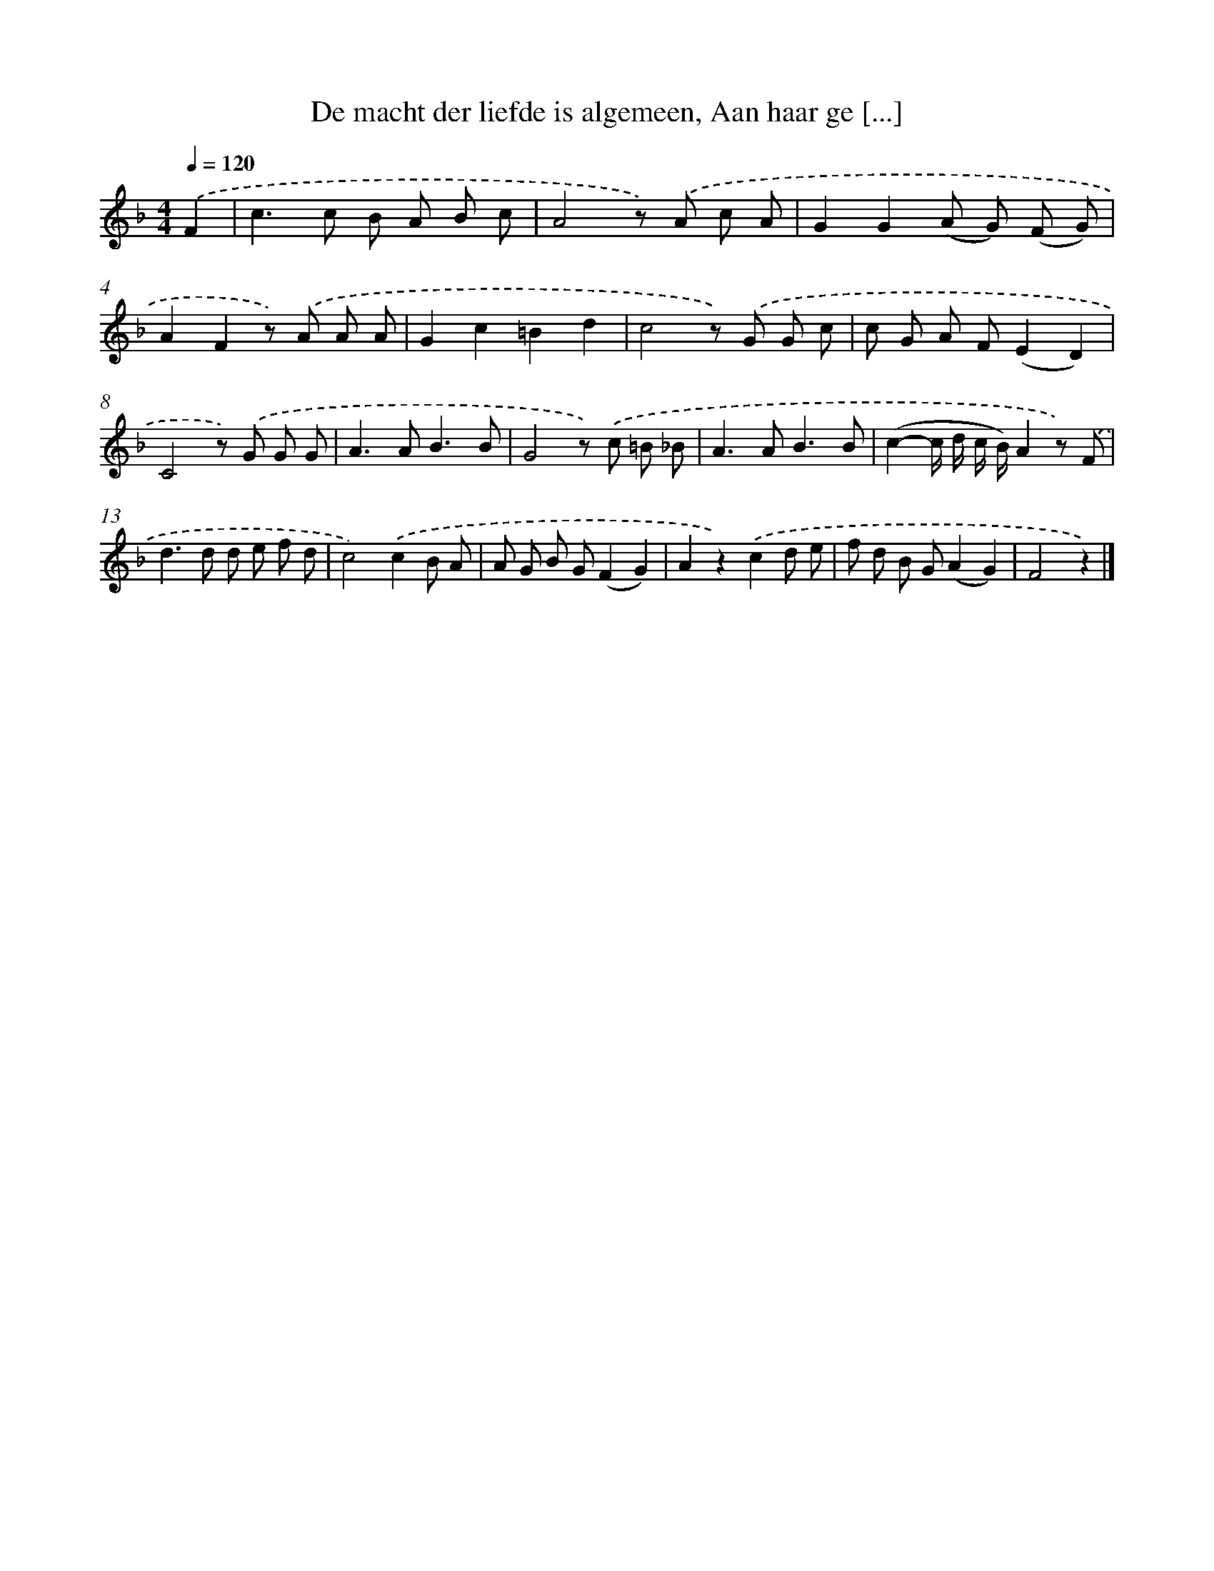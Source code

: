 X: 6260
T: De macht der liefde is algemeen, Aan haar ge [...]
%%abc-version 2.0
%%abcx-abcm2ps-target-version 5.9.1 (29 Sep 2008)
%%abc-creator hum2abc beta
%%abcx-conversion-date 2018/11/01 14:36:26
%%humdrum-veritas 2700680116
%%humdrum-veritas-data 1993910850
%%continueall 1
%%barnumbers 0
L: 1/8
M: 4/4
Q: 1/4=120
K: F clef=treble
.('F2 [I:setbarnb 1]|
c2>c2 B A B c |
A4z) .('A c A |
G2G2(A G) (F G) |
A2F2z) .('A A A |
G2c2=B2d2 |
c4z) .('G G c |
c G A F(E2D2) |
C4z) .('G G G |
A2>A2B3B |
G4z) .('c =B _B |
A2>A2B3B |
(c2-c/ d/ c/ B/)A2z) .('F |
d2>d2 d e f d |
c4).('c2B A |
A G B G(F2G2) |
A2z2).('c2d e |
f d B G(A2G2) |
F4z2) |]
